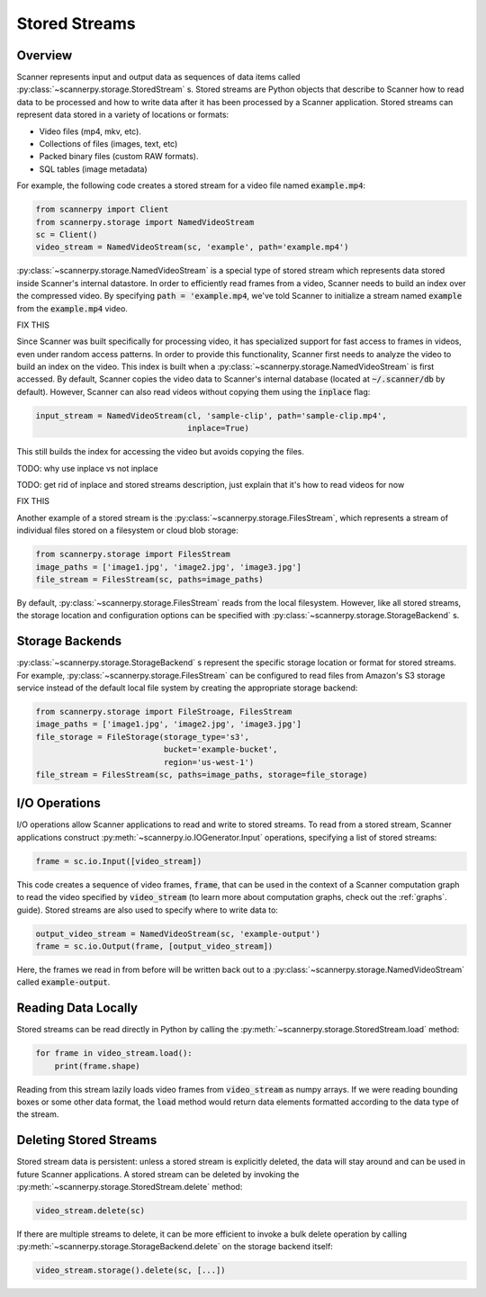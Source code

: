 .. _stored-streams:

Stored Streams
==============

Overview
--------
Scanner represents input and output data as sequences of data items called :py:class:`~scannerpy.storage.StoredStream` s. Stored streams are Python objects that describe to Scanner how to read data to be processed and how to write data after it has been processed by a Scanner application. Stored streams can represent data stored in a variety of locations or formats:

- Video files (mp4, mkv, etc).
- Collections of files (images, text, etc)
- Packed binary files (custom RAW formats).
- SQL tables (image metadata)

For example, the following code creates a stored stream for a video file named :code:`example.mp4`:

.. code-block:: python

   from scannerpy import Client
   from scannerpy.storage import NamedVideoStream
   sc = Client()
   video_stream = NamedVideoStream(sc, 'example', path='example.mp4')

:py:class:`~scannerpy.storage.NamedVideoStream` is a special type of stored stream which represents data stored inside Scanner's internal datastore. In order to efficiently read frames from a video, Scanner needs to build an index over the compressed video. By specifying :code:`path = 'example.mp4`, we've told Scanner to initialize a stream named :code:`example` from the :code:`example.mp4` video.

FIX THIS

Since Scanner was built specifically for processing video, it has specialized support for fast access to frames in videos, even under random access patterns. In order to provide this functionality, Scanner first needs to analyze the video to build an index on the video. This index is built when a :py:class:`~scannerpy.storage.NamedVideoStream` is first accessed. By default, Scanner copies the video data to Scanner's internal database (located at :code:`~/.scanner/db` by default). However, Scanner can also read videos without copying them using the :code:`inplace` flag:

.. code-block:: python

   input_stream = NamedVideoStream(cl, 'sample-clip', path='sample-clip.mp4',
                                   inplace=True)

This still builds the index for accessing the video but avoids copying the files.

TODO: why use inplace vs not inplace

TODO: get rid of inplace and stored streams description, just explain that it's how to read videos for now

FIX THIS


Another example of a stored stream is the :py:class:`~scannerpy.storage.FilesStream`, which represents a stream of individual files stored on a filesystem or cloud blob storage:

.. code-block:: python

   from scannerpy.storage import FilesStream
   image_paths = ['image1.jpg', 'image2.jpg', 'image3.jpg']
   file_stream = FilesStream(sc, paths=image_paths)

By default, :py:class:`~scannerpy.storage.FilesStream` reads from the local filesystem. However, like all stored streams, the storage location and configuration options can be specified with :py:class:`~scannerpy.storage.StorageBackend` s.

Storage Backends 
----------------
:py:class:`~scannerpy.storage.StorageBackend` s represent the specific storage location or format for stored streams. For example, :py:class:`~scannerpy.storage.FilesStream` can be configured to read files from Amazon's S3 storage service instead of the default local file system by creating the appropriate storage backend:

.. code-block:: python

   from scannerpy.storage import FileStroage, FilesStream
   image_paths = ['image1.jpg', 'image2.jpg', 'image3.jpg']
   file_storage = FileStorage(storage_type='s3',
                              bucket='example-bucket',
                              region='us-west-1')
   file_stream = FilesStream(sc, paths=image_paths, storage=file_storage)

I/O Operations
--------------
I/O operations allow Scanner applications to read and write to stored streams. To read from a stored stream, Scanner applications construct :py:meth:`~scannerpy.io.IOGenerator.Input` operations, specifying a list of stored streams:

.. code-block:: python

   frame = sc.io.Input([video_stream])

This code creates a sequence of video frames, :code:`frame`, that can be used in the context of a Scanner computation graph to read the video specified by :code:`video_stream` (to learn more about computation graphs, check out the :ref:`graphs`. guide). Stored streams are also used to specify where to write data to:

.. code-block:: python

   output_video_stream = NamedVideoStream(sc, 'example-output')
   frame = sc.io.Output(frame, [output_video_stream])

Here, the frames we read in from before will be written back out to a :py:class:`~scannerpy.storage.NamedVideoStream` called :code:`example-output`.

Reading Data Locally
--------------------
Stored streams can be read directly in Python by calling the :py:meth:`~scannerpy.storage.StoredStream.load` method:

.. code-block:: python

   for frame in video_stream.load():
       print(frame.shape)

Reading from this stream lazily loads video frames from :code:`video_stream` as numpy arrays. If we were reading bounding boxes or some other data format, the :code:`load` method would return data elements formatted according to the data type of the stream.

Deleting Stored Streams
-----------------------
Stored stream data is persistent: unless a stored stream is explicitly deleted, the data will stay around and can be used in future Scanner applications. A stored stream can be deleted by invoking the :py:meth:`~scannerpy.storage.StoredStream.delete` method:

.. code-block:: python

   video_stream.delete(sc)

If there are multiple streams to delete, it can be more efficient to invoke a bulk delete operation by calling :py:meth:`~scannerpy.storage.StorageBackend.delete` on the storage backend itself:

.. code-block:: python

   video_stream.storage().delete(sc, [...])

..
    - Introduce what stored streams are used  for in scanner
    - Talk about storage objects
    - Give an example/  show syntax
    - Talk about how they are used in scanner graphs
    - Explain how multiple streams can be used in a scanner graph
    - Persistence of streams
    - Explain API for streams/storage objects
